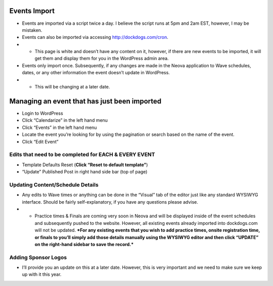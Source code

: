 Events Import
~~~~~~~~~~~~~

-  Events are imported via a script twice a day. I believe the script
   runs at 5pm and 2am EST, however, I may be mistaken.
-  Events can also be imported via accessing http://dockdogs.com/cron.
-  

   -  This page is white and doesn’t have any content on it, however, if
      there are new events to be imported, it will get them and display
      them for you in the WordPress admin area.

-  Events only import once. Subsequently, if any changes are made in the
   Neova application to Wave schedules, dates, or any other information
   the event doesn’t update in WordPress.
-  

   -  This will be changing at a later date.

Managing an event that has just been imported
~~~~~~~~~~~~~~~~~~~~~~~~~~~~~~~~~~~~~~~~~~~~~

-  Login to WordPress
-  Click “Calendarize” in the left hand menu
-  Click “Events” in the left hand menu
-  Locate the event you’re looking for by using the pagination or search
   based on the name of the event.
-  Click “Edit Event”

Edits that need to be completed for EACH & EVERY EVENT
^^^^^^^^^^^^^^^^^^^^^^^^^^^^^^^^^^^^^^^^^^^^^^^^^^^^^^

-  Template Defaults Reset (**Click “Reset to default template”**)
   |screenshot12-2-1510.42.png|
-  “Update” Published Post in right hand side bar (top of page)
   |screenshot12-2-1510.42-1.png|

Updating Content/Schedule Details
^^^^^^^^^^^^^^^^^^^^^^^^^^^^^^^^^

-  Any edits to Wave times or anything can be done in the “Visual” tab
   of the editor just like any standard WYSIWYG interface. Should be
   fairly self-explanatory, if you have any questions please advise.
-  

   -  Practice times & Finals are coming very soon in Neova and will be
      displayed inside of the event schedules and subsequently pushed to
      the website. However, all existing events already imported into
      dockdogs.com will not be updated. ***For any existing events that
      you wish to add practice times, onsite registration time, or
      finals to you’ll simply add those details manually using the
      WYSIWYG editor and then click “UPDATE” on the right-hand sidebar
      to save the record.***

Adding Sponsor Logos
^^^^^^^^^^^^^^^^^^^^

-  I’ll provide you an update on this at a later date. However, this is
   very important and we need to make sure we keep up with it this year.

.. |screenshot12-2-1510.42.png| image:: https://bitbucket.org/repo/zzMEb8/images/504163404-screenshot12-2-1510.42.png
.. |screenshot12-2-1510.42-1.png| image:: https://bitbucket.org/repo/zzMEb8/images/129055887-screenshot12-2-1510.42-1.png

